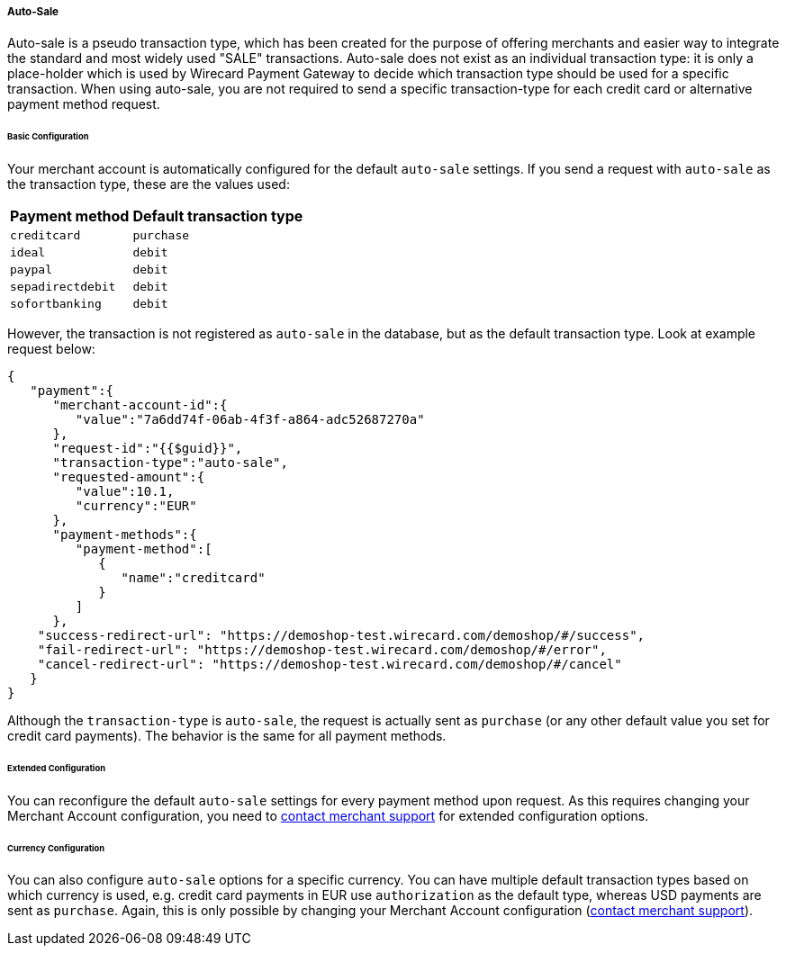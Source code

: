 [#WPP_Features_AutoSale]

===== Auto-Sale
Auto-sale is a pseudo transaction type, which has been created for the
purpose of offering merchants and easier way to integrate the standard
and most widely used "SALE" transactions. Auto-sale does not exist as an
individual transaction type: it is only a place-holder which is used by
Wirecard Payment Gateway to decide which transaction type should be used
for a specific transaction. When using auto-sale, you are not required
to send a specific transaction-type for each credit card or alternative
payment method request.

[#WPP_Features_AutoSale_BasicConfiguration]
[discrete]
====== Basic Configuration
Your merchant account is automatically configured for the default
``auto-sale`` settings. If you send a request with ``auto-sale`` as the transaction type, these
are the values used:

[cols=",", options="header"]
[%autowidth]
|===
|Payment method |Default transaction type
|``creditcard`` |``purchase``
|``ideal`` |``debit``
|``paypal`` |``debit``
|``sepadirectdebit`` |``debit``
|``sofortbanking`` |``debit``
|===

However, the transaction is not registered as ``auto-sale`` in the database, but as the default transaction type. Look at example request
below:

[source, JSON]
----
{
   "payment":{
      "merchant-account-id":{
         "value":"7a6dd74f-06ab-4f3f-a864-adc52687270a"
      },
      "request-id":"{{$guid}}",
      "transaction-type":"auto-sale",
      "requested-amount":{
         "value":10.1,
         "currency":"EUR"
      },
      "payment-methods":{
         "payment-method":[
            {
               "name":"creditcard"
            }
         ]
      },
    "success-redirect-url": "https://demoshop-test.wirecard.com/demoshop/#/success",
    "fail-redirect-url": "https://demoshop-test.wirecard.com/demoshop/#/error",
    "cancel-redirect-url": "https://demoshop-test.wirecard.com/demoshop/#/cancel"
   }
}
----

Although the ``transaction-type`` is ``auto-sale``, the request is actually
sent as ``purchase`` (or any other default value you set for credit card
payments). The behavior is the same for all payment methods.

[#WPP_Features_AutoSale_ExtendedConfiguration]
[discrete]
====== Extended Configuration
You can reconfigure the default ``auto-sale`` settings for every payment
method upon request. As this requires changing your Merchant Account
configuration, you need to
<<ContactUs, contact merchant support>>
for extended configuration options.

[#WPP_Features_AutoSale_CurrencyConfiguration]
[discrete]
====== Currency Configuration
You can also configure ``auto-sale`` options for a specific currency. You
can have multiple default transaction types based on which currency is
used, e.g. credit card payments in EUR use ``authorization`` as the
default type, whereas USD payments are sent as ``purchase``. Again, this
is only possible by changing your Merchant Account configuration (<<ContactUs, contact merchant support>>).
